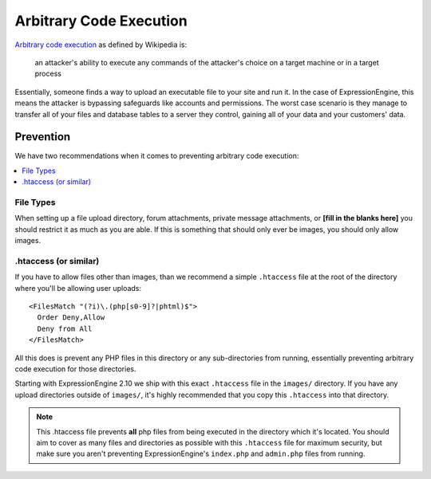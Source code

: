 ########################
Arbitrary Code Execution
########################

`Arbitrary code execution
<http://en.wikipedia.org/wiki/Arbitrary_code_execution>`_ as defined by
Wikipedia is:

  an attacker's ability to execute any commands of the attacker's choice
  on a target machine or in a target process

Essentially, someone finds a way to upload an executable file to your
site and run it. In the case of ExpressionEngine, this means the
attacker is bypassing safeguards like accounts and permissions. The
worst case scenario is they manage to transfer all of your files and
database tables to a server they control, gaining all of your data and
your customers' data.

**********
Prevention
**********

We have two recommendations when it comes to preventing arbitrary code
execution:

.. contents::
  :local:

File Types
==========

When setting up a file upload directory, forum attachments, private
message attachments, or **[fill in the blanks here]** you should
restrict it as much as you are able. If this is something that should
only ever be images, you should only allow images.

.htaccess (or similar)
======================

If you have to allow files other than images, than we recommend a simple
``.htaccess`` file at the root of the directory where you'll be allowing
user uploads::

  <FilesMatch "(?i)\.(php[s0-9]?|phtml)$">
    Order Deny,Allow
    Deny from All
  </FilesMatch>

All this does is prevent any PHP files in this directory or any
sub-directories from running, essentially preventing arbitrary code
execution for those directories.

Starting with ExpressionEngine 2.10 we ship with this exact
``.htaccess`` file in the ``images/`` directory. If you have any upload
directories outside of ``images/``, it's highly recommended that you
copy this ``.htaccess`` into that directory.

.. note:: This .htaccess file prevents **all** php files from being
  executed in the directory which it's located. You should aim to cover
  as many files and directories as possible with this ``.htaccess`` file
  for maximum security, but make sure you aren't preventing
  ExpressionEngine's ``index.php`` and ``admin.php`` files from running.
